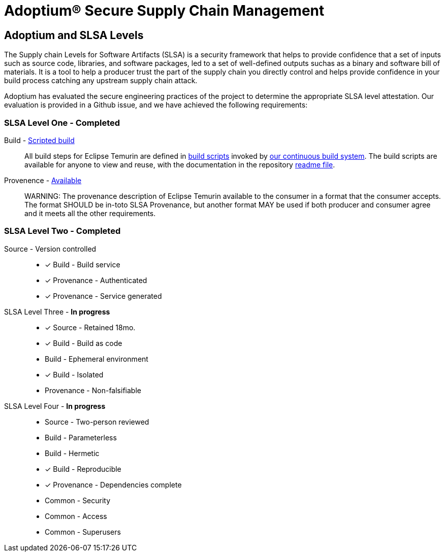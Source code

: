 = Adoptium(R) Secure Supply Chain Management
:description: Adoptium Secure Supply Chain Management
:keywords: Security SSDF SLSA Supply Chain
:orgname: Eclipse Adoptium
:lang: en
:page-authors: tellison

== Adoptium and SLSA Levels

The Supply chain Levels for Software Artifacts (SLSA) is a security framework that helps to provide confidence that a set of inputs such as source code, libraries, and software packages, led to a set of well-defined outputs suchas as a binary and software bill of materials. It is a tool to help a producer trust the part of the supply chain you directly control and helps provide confidence in your build process catching any upstream supply chain attack.

Adoptium has evaluated the secure engineering practices of the project to determine the appropriate SLSA level attestation. Our evaluation is provided in a Github issue, and we have achieved the following requirements:

=== SLSA Level One - **Completed**

Build - https://slsa.dev/spec/v0.1/requirements#scripted-build[Scripted build^]::
+
All build steps for Eclipse Temurin are defined in
https://github.com/adoptium/temurin-build[build scripts^]
invoked by
https://ci.adoptopenjdk.net/[our continuous build system^]. The build scripts are available for anyone to view and reuse, with the documentation in the repository
https://github.com/adoptium/temurin-build#readme[readme file^].

Provenence - https://slsa.dev/spec/v0.1/requirements#available[Available^]::
WARNING: The provenance description of Eclipse Temurin available to the consumer in a format that the consumer accepts. The format SHOULD be in-toto SLSA Provenance, but another format MAY be used if both producer and consumer agree and it meets all the other requirements.


=== SLSA Level Two - **Completed**

Source - Version controlled::
* [x] Build - Build service
* [x] Provenance - Authenticated
* [x] Provenance - Service generated

SLSA Level Three - **In progress** ::
* [x] Source - Retained 18mo.
* [x] Build - Build as code
* Build - Ephemeral environment
* [x] Build - Isolated
* Provenance - Non-falsifiable

SLSA Level Four - **In progress** ::
* Source - Two-person reviewed
* Build - Parameterless
* Build - Hermetic
* [x] Build - Reproducible
* [x] Provenance - Dependencies complete
* Common - Security
* Common - Access
* Common - Superusers
